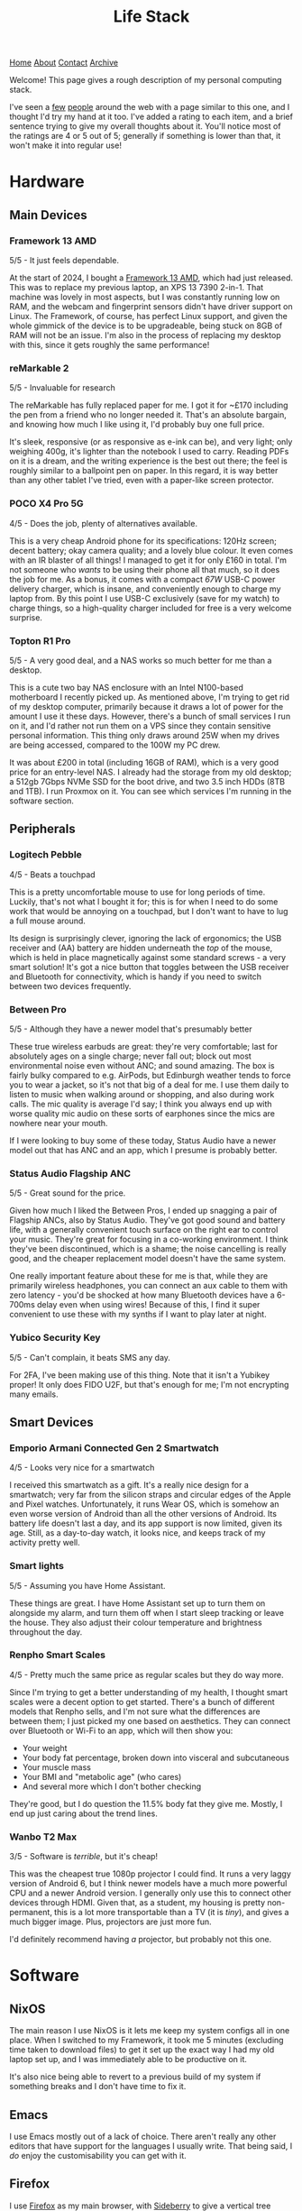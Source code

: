 #+title:Life Stack
[[file:https://jacobwalte.rs/index.org][Home]] [[file:https://jacobwalte.rs/about.org][About]] [[file:https://jacobwalte.rs/contact.org][Contact]] [[file:https://jacobwalte.rs/archive.org][Archive]]

Welcome!
This page gives a rough description of my personal computing stack.

I've seen a [[https://aaronparecki.com/life-stack/][few]] [[https://www.johnpe.art/life-stack][people]] around the web with a page similar to this one, and I thought I'd try my hand at it too.
I've added a rating to each item, and a brief sentence trying to give my overall thoughts about it.
You'll notice most of the ratings are 4 or 5 out of 5;
generally if something is lower than that, it won't make it into regular use!

* Hardware
** Main Devices
*** Framework 13 AMD
#+ATTR_ORG: :width 700
#+ATTR_HTML: :width 700
[[../static/images/life-stack/framework-13.png]]

5/5 - It just feels dependable.

At the start of 2024, I bought a [[https://frame.work][Framework 13 AMD]], which had just released.
This was to replace my previous laptop, an XPS 13 7390 2-in-1.
That machine was lovely in most aspects, but I was constantly running low on RAM, and the webcam and fingerprint sensors didn't have driver support on Linux.
The Framework, of course, has perfect Linux support, and given the whole gimmick of the device is to be upgradeable, being stuck on 8GB of RAM will not be an issue.
I'm also in the process of replacing my desktop with this, since it gets roughly the same performance!

*** reMarkable 2
#+ATTR_ORG: :width 300
#+ATTR_HTML: :width 300
[[../static/images/life-stack/rm2.png]]

5/5 - Invaluable for research

The reMarkable has fully replaced paper for me.
I got it for ~£170 including the pen from a friend who no longer needed it.
That's an absolute bargain, and knowing how much I like using it, I'd probably buy one full price.

It's sleek, responsive (or as responsive as e-ink can be), and very light; only weighing 400g, it's lighter than the notebook I used to carry.
Reading PDFs on it is a dream, and the writing experience is the best out there; the feel is roughly similar to a ballpoint pen on paper.
In this regard, it is way better than any other tablet I've tried, even with a paper-like screen protector.

*** POCO X4 Pro 5G
#+ATTR_ORG: :width 400
#+ATTR_HTML: :width 400
[[../static/images/life-stack/poco-x4-pro-5g.png]]

4/5 - Does the job, plenty of alternatives available.

This is a very cheap Android phone for its specifications:
120Hz screen; decent battery; okay camera quality; and a lovely blue colour.
It even comes with an IR blaster of all things!
I managed to get it for only £160 in total.
I'm not someone who /wants/ to be using their phone all that much, so it does the job for me.
As a bonus, it comes with a compact /67W/ USB-C power delivery charger, which is insane, and conveniently enough to charge my laptop from.
By this point I use USB-C exclusively (save for my watch) to charge things, so a high-quality charger included for free is a very welcome surprise.

*** Topton R1 Pro
#+ATTR_ORG: :width 400
#+ATTR_HTML: :width 400
[[../static/images/life-stack/topton-r1-pro.png]]

5/5 - A very good deal, and a NAS works so much better for me than a desktop.

This is a cute two bay NAS enclosure with an Intel N100-based motherboard I recently picked up.
As mentioned above, I'm trying to get rid of my desktop computer, primarily because it draws a lot of power for the amount I use it these days.
However, there's a bunch of small services I run on it, and I'd rather not run them on a VPS since they contain sensitive personal information.
This thing only draws around 25W when my drives are being accessed, compared to the 100W my PC drew.

It was about £200 in total (including 16GB of RAM), which is a very good price for an entry-level NAS.
I already had the storage from my old desktop; a 512gb 7Gbps NVMe SSD for the boot drive, and two 3.5 inch HDDs (8TB and 1TB).
I run Proxmox on it.
You can see which services I'm running in the software section.

** Peripherals
*** Logitech Pebble
#+ATTR_ORG: :width 400
#+ATTR_HTML: :width 400
[[../static/images/life-stack/logitech-pebble.png]]

4/5 - Beats a touchpad

This is a pretty uncomfortable mouse to use for long periods of time.
Luckily, that's not what I bought it for; this is for when I need to do some work that would be annoying on a touchpad, but I don't want to have to lug a full mouse around.

Its design is surprisingly clever, ignoring the lack of ergonomics;
the USB receiver and (AA) battery are hidden underneath the /top/ of the mouse, which is held in place magnetically against some standard screws - a very smart solution!
It's got a nice button that toggles between the USB receiver and Bluetooth for connectivity, which is handy if you need to switch between two devices frequently.

*** Between Pro
#+ATTR_ORG: :width 400
#+ATTR_HTML: :width 400
[[../static/images/life-stack/between-pro.png]]

5/5 - Although they have a newer model that's presumably better

These true wireless earbuds are great:
they're very comfortable; last for absolutely ages on a single charge; never fall out; block out most environmental noise even without ANC; and sound amazing.
The box is fairly bulky compared to e.g. AirPods, but Edinburgh weather tends to force you to wear a jacket, so it's not that big of a deal for me.
I use them daily to listen to music when walking around or shopping, and also during work calls.
The mic quality is average I'd say;
I think you always end up with worse quality mic audio on these sorts of earphones since the mics are nowhere near your mouth.

If I were looking to buy some of these today, Status Audio have a newer model out that has ANC and an app, which I presume is probably better.

*** Status Audio Flagship ANC
#+ATTR_ORG: :width 400
#+ATTR_HTML: :width 400
[[../static/images/life-stack/flagship-anc.png]]

5/5 - Great sound for the price.

Given how much I liked the Between Pros, I ended up snagging a pair of Flagship ANCs, also by Status Audio.
They've got good sound and battery life, with a generally convenient touch surface on the right ear to control your music.
They're great for focusing in a co-working environment.
I think they've been discontinued, which is a shame;
the noise cancelling is really good, and the cheaper replacement model doesn't have the same system.

One really important feature about these for me is that, while they are primarily wireless headphones, you can connect an aux cable to them with zero latency - you'd be shocked at how many Bluetooth devices have a 6-700ms delay even when using wires!
Because of this, I find it super convenient to use these with my synths if I want to play later at night.

*** Yubico Security Key
#+ATTR_ORG: :width 300
#+ATTR_HTML: :width 300
[[../static/images/life-stack/yubikey.png]]

5/5 - Can't complain, it beats SMS any day.

For 2FA, I've been making use of this thing.
Note that it isn't a Yubikey proper!
It only does FIDO U2F, but that's enough for me; I'm not encrypting many emails.

** Smart Devices
*** Emporio Armani Connected Gen 2 Smartwatch
#+ATTR_ORG: :width 300
#+ATTR_HTML: :width 300
[[../static/images/life-stack/ea-connected.png]]

4/5 - Looks very nice for a smartwatch

I received this smartwatch as a gift.
It's a really nice design for a smartwatch; very far from the silicon straps and circular edges of the Apple and Pixel watches.
Unfortunately, it runs Wear OS, which is somehow an even worse version of Android than all the other versions of Android.
Its battery life doesn't last a day, and its app support is now limited, given its age.
Still, as a day-to-day watch, it looks nice, and keeps track of my activity pretty well.

*** Smart lights
5/5 - Assuming you have Home Assistant.

These things are great.
I have Home Assistant set up to turn them on alongside my alarm, and turn them off when I start sleep tracking or leave the house.
They also adjust their colour temperature and brightness throughout the day.

*** Renpho Smart Scales

4/5 - Pretty much the same price as regular scales but they do way more.

Since I'm trying to get a better understanding of my health, I thought smart scales were a decent option to get started.
There's a bunch of different models that Renpho sells, and I'm not sure what the differences are between them; I just picked my one based on aesthetics.
They can connect over Bluetooth or Wi-Fi to an app, which will then show you:
- Your weight
- Your body fat percentage, broken down into visceral and subcutaneous
- Your muscle mass
- Your BMI and "metabolic age" (who cares)
- And several more which I don't bother checking

They're good, but I do question the 11.5% body fat they give me.
Mostly, I end up just caring about the trend lines.

*** Wanbo T2 Max
#+ATTR_ORG: :width 400
#+ATTR_HTML: :width 400
[[../static/images/life-stack/wanbo-t2-max.png]]

3/5 - Software is /terrible/, but it's cheap!

This was the cheapest true 1080p projector I could find.
It runs a very laggy version of Android 6, but I think newer models have a much more powerful CPU and a newer Android version.
I generally only use this to connect other devices through HDMI.
Given that, as a student, my housing is pretty non-permanent, this is a lot more transportable than a TV (it is /tiny/), and gives a much bigger image.
Plus, projectors are just more fun.

I'd definitely recommend having /a/ projector, but probably not this one.

* Software
** NixOS
The main reason I use NixOS is it lets me keep my system configs all in one place.
When I switched to my Framework, it took me 5 minutes (excluding time taken to download files) to get it set up the exact way I had my old laptop set up, and I was immediately able to be productive on it.

It's also nice being able to revert to a previous build of my system if something breaks and I don't have time to fix it.

** Emacs
I use Emacs mostly out of a lack of choice.
There aren't really any other editors that have support for the languages I usually write.
That being said, I /do/ enjoy the customisability you can get with it.

** Firefox
I use [[https://www.mozilla.org/en-GB/firefox/][Firefox]] as my main browser, with [[https://addons.mozilla.org/en-US/firefox/addon/sidebery/][Sideberry]] to give a vertical tree structure to my tabs (of which I usually have around 50 open at any given time).

** Filesystem Structure
I have a rather unorthodox home directory.

At its core, my filesystem structure has two main folders:
- ~/docs :: Permanent, synched storage for my work and important files.
- ~/inbox :: Effectively a downloads folder. It's shown on my desktop by default, to discourage building up too many files. The downloads folder on my phone is also synched here to make it easy to copy files between devices.

Synching is accomplished via [[https://syncthing.net/][Syncthing]].
Large media (photos, videos, etc.) is kept on my NAS, not locally.
I find this system really helps me keep on top of my files; generally I know exactly where everything important to me is saved.
Keeping all my important files in one folder makes backups simple too.
  
** Personal Finance
I have a very complicated setup for managing my personal finances.
It's based around [[https://hledger.org/][hledger]] and [[https://observablehq.com/][Observable notebooks]], to provide an overview of my spending and saving across multiple accounts all in one place.
It's a little janky, and took an age to set up; I wouldn't recommend this exact setup for people to use, but I certainly would recommend they look into something similar like [[https://www.ynab.com/][YNAB]].

** Services
- [[https://immich.app/][Immich]] :: Good alternative to Google Photos. I used to use photoprism, but Immich is generally faster.
- [[https://jellyfin.org/][Jellyfin]] :: A great replacement for streaming service paralysis.
- [[https://www.tailscale.com][Tailscale]] :: Invaluable; I no longer need to worry about port forwarding and secure auth to access my devices remotely.
- [[https://github.com/coder/code-server][VS Code Server]] :: I keep this running in a scratch container for writing quick scripts. Very handy!
  
** Other tools
Here's a bunch of small utilities I use that don't deserve their own subsection.

- Warp terminal :: It recently dropped for Linux, and it's a vastly better experience than any other terminal emulator.

* Fun
** Cardputer
#+ATTR_ORG: :width 400
#+ATTR_HTML: :width 400
[[../static/images/life-stack/cardputer.png]]
5/5 - I can't describe how much I love this.

This thing is probably my favourite piece of technology that I own.

It's £30, the same dimensions as a credit card (albeit with a depth of about a centimetre), and has:
- An ESP-32 as its main source of computation
- Wi-Fi and Bluetooth connectivity (as a result of the ESP-32)
- A tiny LCD
- A tiny keyboard
- A speaker and microphone
- An IR blaster
- A battery backpack, as well as a small internal battery
- A micro SD card slot
- An exposed 4-pin connector that speaks I2C
- Some pretty strong magnets
- LEGO headers

It's so much fun to play around with.
Being effectively a normal ESP-32 with a bunch of pre-connected peripherals, you can program this device from the Arduino IDE.
I've loaded a custom Forth interpreter on it that can read programs from the SD card, to get around memory restrictions of the device itself.
I actually use this thing in my daily life as a pomodoro timer;
the magnets make it easy to prop up against metallic objects, and the simplicity of the device means you can't really get distracted with it
(Of course, you can easily distract yourself /programming/ it).

** Synths
*** Behringer DeepMind 6
#+ATTR_ORG: :width 400
#+ATTR_HTML: :width 400
[[../static/images/life-stack/deepmind-6.png]]

5/5 - Very fun synth to use!

This hardware, analogue synth has six voices of polyphony and sliders all over it.
It's an absolute blast to play with!

*** UNO Synth
#+ATTR_ORG: :width 400
#+ATTR_HTML: :width 400
[[../static/images/life-stack/uno-synth.png]]

5/5 - A nice portable monosynth!

This was the first synthesizer I ever bought.
It's got a /very/ strong analogue sound engine for something of this size and budget, and as such I still use it frequently for basslines alongside the DeepMind 6.
This use case is actually aided by the capacitive touch pads; they make it very easy to slide between notes.

It's portability is unmatched; it's a little bit taller than an A5 piece of paper, can run on either AA batteries or a USB power supply (and thus a USB power bank), and weighs barely anything.
You can use MIDI either over USB, or via a MIDI-to-2.5mm jack adaptor provided.

The main downside in my opinion is that the sequencer is only 16 steps; the UNO Drum below has 64 steps and the ability to program "songs" as a list of sequences to go beyond that.
As a result, I generally either play this manually or just play a pre-written bassline over MIDI.

*** UNO Drum
#+ATTR_ORG: :width 500
#+ATTR_HTML: :width 500
[[../static/images/life-stack/uno-drum.png]]

5/5 - Great little drum machine

This obviously pairs well with the UNO Synth above, and has many of the same portability features.
It's partially analogue, but mainly digital, and allows uploading of custom sample sounds over USB.

One nice feature is the line in port; this is routed through the effects engine, meaning you can use it as a compressor in a pinch.

